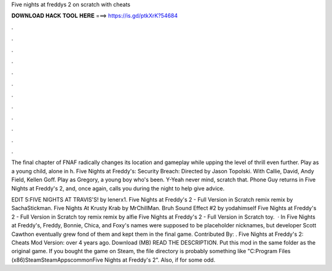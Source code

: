 Five nights at freddys 2 on scratch with cheats



𝐃𝐎𝐖𝐍𝐋𝐎𝐀𝐃 𝐇𝐀𝐂𝐊 𝐓𝐎𝐎𝐋 𝐇𝐄𝐑𝐄 ===> https://is.gd/ptkXrK?54684



.



.



.



.



.



.



.



.



.



.



.



.

The final chapter of FNAF radically changes its location and gameplay while upping the level of thrill even further. Play as a young child, alone in h. Five Nights at Freddy's: Security Breach: Directed by Jason Topolski. With Callie, David, Andy Field, Kellen Goff. Play as Gregory, a young boy who's been. Y-Yeah never mind, scratch that. Phone Guy returns in Five Nights at Freddy's 2, and, once again, calls you during the night to help give advice.

EDIT 5:FIVE NIGHTS AT TRAVIS'S! by lenerx1. Five Nights at Freddy's 2 - Full Version in Scratch remix remix by SachaStickman. Five Nights At Krusty Krab by MrChillMan. Bruh Sound Effect #2 by yodahimself Five Nights at Freddy's 2 - Full Version in Scratch toy remix remix by alfie Five Nights at Freddy's 2 - Full Version in Scratch toy.  · In Five Nights at Freddy's, Freddy, Bonnie, Chica, and Foxy's names were supposed to be placeholder nicknames, but developer Scott Cawthon eventually grew fond of them and kept them in the final game. Contributed By: . Five Nights at Freddy's 2: Cheats Mod Version: over 4 years ago. Download (MB) READ THE DESCRIPTION. Put this mod in the same folder as the original game. If you bought the game on Steam, the file directory is probably something like "C:\Program Files (x86)\Steam\SteamApps\common\Five Nights at Freddy's 2". Also, if for some odd.
